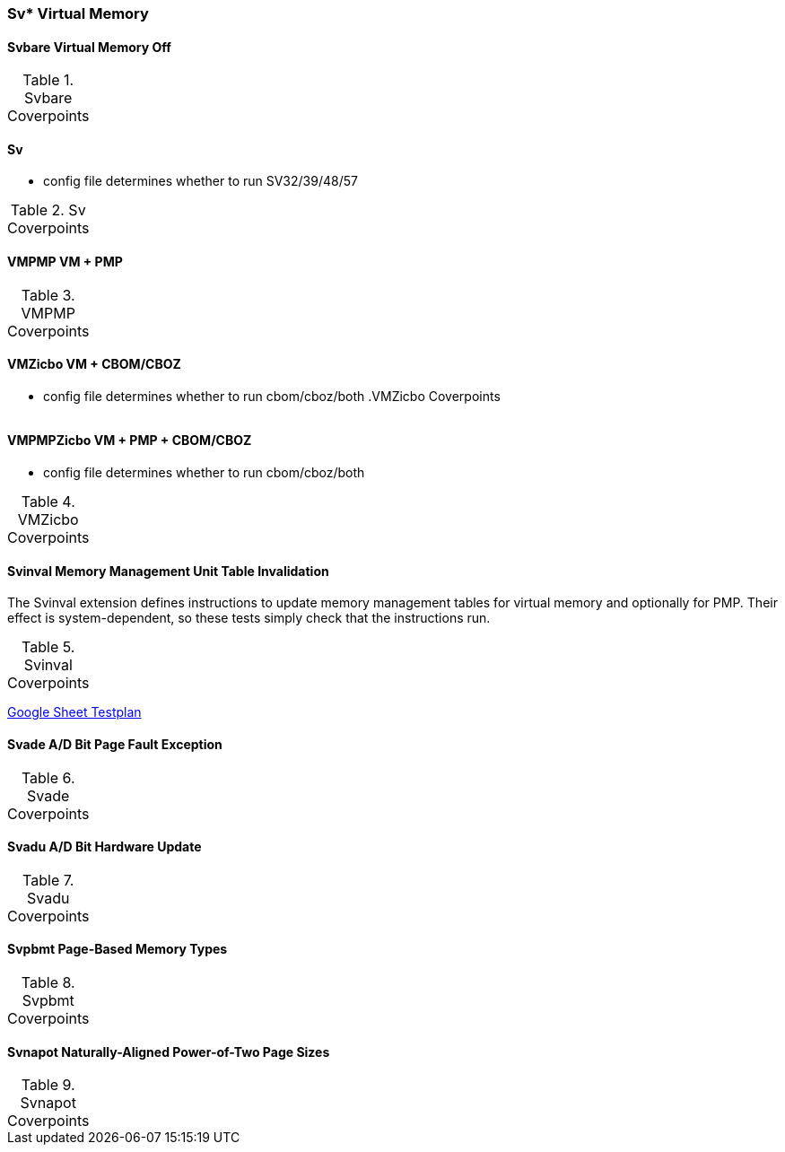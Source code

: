 
=== Sv* Virtual Memory

==== Svbare Virtual Memory Off

[[t-Svbare-coverpoints]]
.Svbare Coverpoints
,===
//include::{testplansdir}/Svbare.adoc[]
,===

==== Sv

*** config file determines whether to run SV32/39/48/57

[[t-Sv-coverpoints]]
.Sv Coverpoints
,===
//include::{testplansdir}/Sv32.adoc[]
,===


==== VMPMP VM + PMP

[[t-VMPMP-coverpoints]]
.VMPMP Coverpoints
,===
//include::{testplansdir}/VMPMP.adoc[]
,===

==== VMZicbo VM + CBOM/CBOZ

*** config file determines whether to run cbom/cboz/both
[[t-VMZicbo-coverpoints]]
.VMZicbo Coverpoints
,===
//include::{testplansdir}/VMZicbo.adoc[]
,===

==== VMPMPZicbo VM + PMP + CBOM/CBOZ

*** config file determines whether to run cbom/cboz/both

[[t-VMZicbo-coverpoints]]
.VMZicbo Coverpoints
,===
//include::{testplansdir}/VMZicbo.adoc[]
,===



==== Svinval Memory Management Unit Table Invalidation

The Svinval extension defines instructions to update memory management tables for virtual memory and optionally for PMP. Their effect is system-dependent, so these tests simply check that the instructions run.

[[t-Svinval-coverpoints]]
.Svinval Coverpoints
,===
//include::{testplansdir}/Svinval.adoc[]
,===
https://docs.google.com/spreadsheets/d/1M78FrWvnva08vg-_5ejIkTZBhW1z5mW7NkYjl5lXH5g/edit?gid=1987812700#gid=1987812700[Google Sheet Testplan]

==== Svade A/D Bit Page Fault Exception

[[t-Svade-coverpoints]]
.Svade Coverpoints
,===
//include::{testplansdir}/Svade.adoc[]
,===

==== Svadu A/D Bit Hardware Update

[[t-Svadu-coverpoints]]
.Svadu Coverpoints
,===
//include::{testplansdir}/Svadu.adoc[]
,===

==== Svpbmt Page-Based Memory Types

[[t-Svpbmt-coverpoints]]
.Svpbmt Coverpoints
,===
//include::{testplansdir}/Svpbmt.adoc[]
,===

==== Svnapot Naturally-Aligned Power-of-Two Page Sizes

[[t-Svnapot-coverpoints]]
.Svnapot Coverpoints
,===
//include::{testplansdir}/Svnapot.adoc[]
,===
